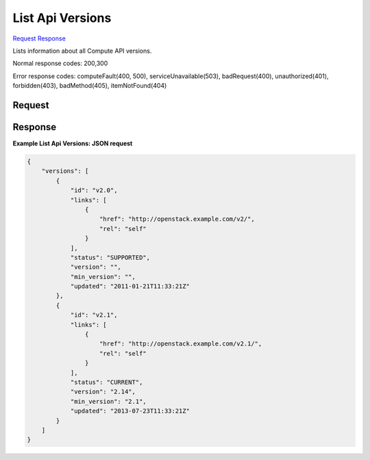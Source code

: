
List Api Versions
=================

`Request <GET_list_api_versions_.rst#request>`__
`Response <GET_list_api_versions_.rst#response>`__

.. rest_method:: GET /

Lists information about all Compute API versions.



Normal response codes: 200,300

Error response codes: computeFault(400, 500), serviceUnavailable(503), badRequest(400),
unauthorized(401), forbidden(403), badMethod(405), itemNotFound(404)

Request
^^^^^^^









Response
^^^^^^^^





**Example List Api Versions: JSON request**


.. code::

    {
        "versions": [
            {
                "id": "v2.0",
                "links": [
                    {
                        "href": "http://openstack.example.com/v2/",
                        "rel": "self"
                    }
                ],
                "status": "SUPPORTED",
                "version": "",
                "min_version": "",
                "updated": "2011-01-21T11:33:21Z"
            },
            {
                "id": "v2.1",
                "links": [
                    {
                        "href": "http://openstack.example.com/v2.1/",
                        "rel": "self"
                    }
                ],
                "status": "CURRENT",
                "version": "2.14",
                "min_version": "2.1",
                "updated": "2013-07-23T11:33:21Z"
            }
        ]
    }
    

